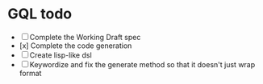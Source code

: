 * GQL todo

- [ ] Complete the Working Draft spec
- [x] Complete the code generation
- [ ] Create lisp-like dsl
- [ ] Keywordize and fix the generate method so that it doesn't just wrap format

